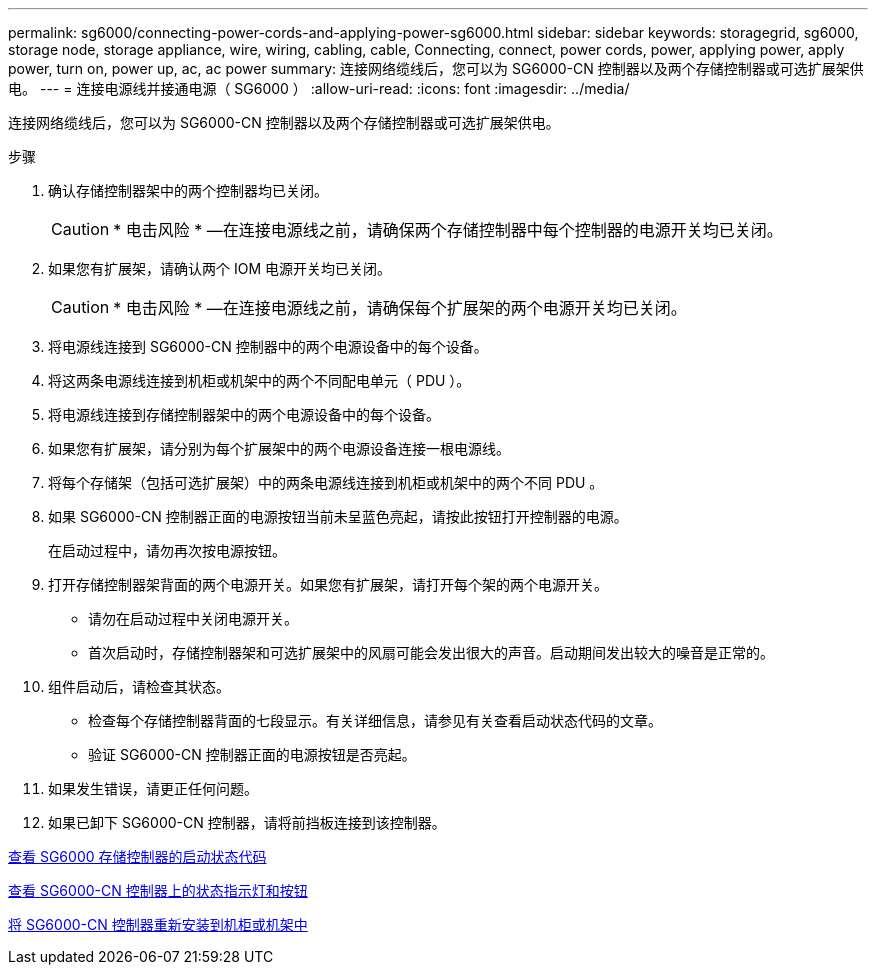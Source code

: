 ---
permalink: sg6000/connecting-power-cords-and-applying-power-sg6000.html 
sidebar: sidebar 
keywords: storagegrid, sg6000, storage node, storage appliance, wire, wiring, cabling, cable, Connecting, connect, power cords, power, applying power, apply power, turn on, power up, ac, ac power 
summary: 连接网络缆线后，您可以为 SG6000-CN 控制器以及两个存储控制器或可选扩展架供电。 
---
= 连接电源线并接通电源（ SG6000 ）
:allow-uri-read: 
:icons: font
:imagesdir: ../media/


[role="lead"]
连接网络缆线后，您可以为 SG6000-CN 控制器以及两个存储控制器或可选扩展架供电。

.步骤
. 确认存储控制器架中的两个控制器均已关闭。
+

CAUTION: * 电击风险 * —在连接电源线之前，请确保两个存储控制器中每个控制器的电源开关均已关闭。

. 如果您有扩展架，请确认两个 IOM 电源开关均已关闭。
+

CAUTION: * 电击风险 * —在连接电源线之前，请确保每个扩展架的两个电源开关均已关闭。

. 将电源线连接到 SG6000-CN 控制器中的两个电源设备中的每个设备。
. 将这两条电源线连接到机柜或机架中的两个不同配电单元（ PDU ）。
. 将电源线连接到存储控制器架中的两个电源设备中的每个设备。
. 如果您有扩展架，请分别为每个扩展架中的两个电源设备连接一根电源线。
. 将每个存储架（包括可选扩展架）中的两条电源线连接到机柜或机架中的两个不同 PDU 。
. 如果 SG6000-CN 控制器正面的电源按钮当前未呈蓝色亮起，请按此按钮打开控制器的电源。
+
在启动过程中，请勿再次按电源按钮。

. 打开存储控制器架背面的两个电源开关。如果您有扩展架，请打开每个架的两个电源开关。
+
** 请勿在启动过程中关闭电源开关。
** 首次启动时，存储控制器架和可选扩展架中的风扇可能会发出很大的声音。启动期间发出较大的噪音是正常的。


. 组件启动后，请检查其状态。
+
** 检查每个存储控制器背面的七段显示。有关详细信息，请参见有关查看启动状态代码的文章。
** 验证 SG6000-CN 控制器正面的电源按钮是否亮起。


. 如果发生错误，请更正任何问题。
. 如果已卸下 SG6000-CN 控制器，请将前挡板连接到该控制器。


xref:viewing-boot-up-status-codes-for-sg6000-storage-controllers.adoc[查看 SG6000 存储控制器的启动状态代码]

xref:viewing-status-indicators-and-buttons-on-sg6000-cn-controller.adoc[查看 SG6000-CN 控制器上的状态指示灯和按钮]

xref:reinstalling-sg6000-cn-controller-into-cabinet-or-rack.adoc[将 SG6000-CN 控制器重新安装到机柜或机架中]
